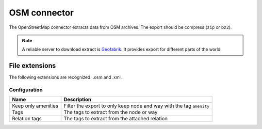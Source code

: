 OSM connector
=============

The OpenStreetMap connector extracts data from OSM archives. The export should be compress (``zip`` or ``bz2``).

.. note::

    A reliable server to download extract is `Geofabrik <http://download.geofabrik.de>`_. It provides export for different parts of the world.

File extensions
~~~~~~~~~~~~~~~

The following extensions are recognized: .osm and .xml.

Configuration
-------------
.. list-table::
   :header-rows: 1

   * * Name
     * Description
   * * Keep only amenities
     * Filter the export to only keep node and way with the tag ``amenity``
   * * Tags
     * The tags to extract from the node or way
   * * Relation tags
     * The tags to extract from the attached relation






